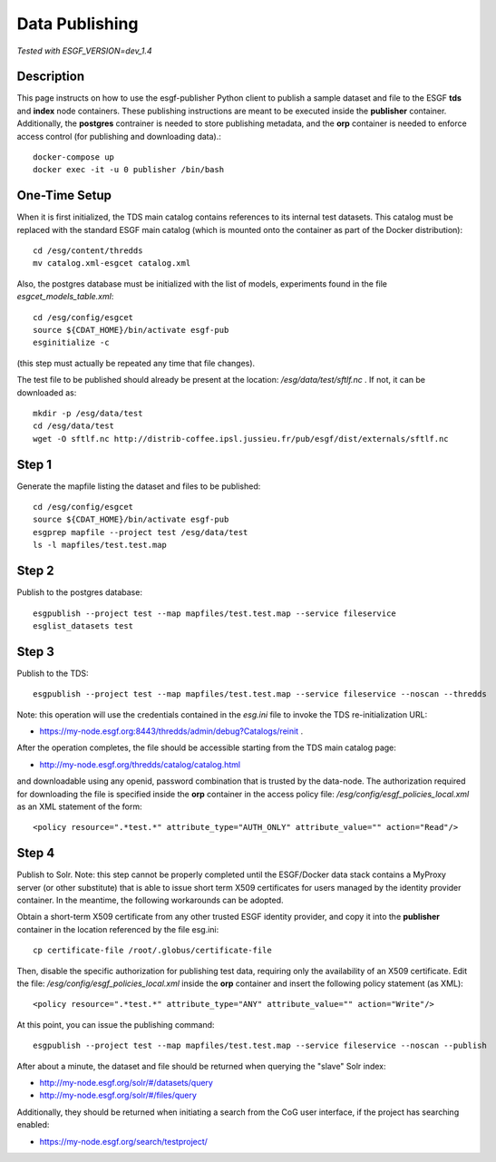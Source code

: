 ***************
Data Publishing
***************

*Tested with ESGF_VERSION=dev_1.4*

Description
===========

This page instructs on how to use the esgf-publisher Python client to
publish a sample dataset and file to the ESGF **tds** and **index** node
containers. These publishing instructions are meant to be executed inside the
**publisher** container. Additionally, the **postgres** contrainer is needed
to store publishing metadata, and the **orp** container is needed to enforce access
control (for publishing and downloading data).::

  docker-compose up 
  docker exec -it -u 0 publisher /bin/bash

One-Time Setup
==============

When it is first initialized, the TDS main catalog contains references
to its internal test datasets. This catalog must be replaced with the
standard ESGF main catalog (which is mounted onto the container as part
of the Docker distribution)::

  cd /esg/content/thredds
  mv catalog.xml-esgcet catalog.xml

Also, the postgres database must be initialized with the list of models,
experiments found in the file *esgcet_models_table.xml*: ::

  cd /esg/config/esgcet
  source ${CDAT_HOME}/bin/activate esgf-pub 
  esginitialize -c

(this step must actually be repeated any time that file changes).

The test file to be published should already be present at the location:
*/esg/data/test/sftlf.nc* . If not, it can be downloaded as::

  mkdir -p /esg/data/test
  cd /esg/data/test
  wget -O sftlf.nc http://distrib-coffee.ipsl.jussieu.fr/pub/esgf/dist/externals/sftlf.nc

Step 1
======

Generate the mapfile listing the dataset and files to be published:: 

  cd /esg/config/esgcet
  source ${CDAT_HOME}/bin/activate esgf-pub 
  esgprep mapfile --project test /esg/data/test
  ls -l mapfiles/test.test.map

Step 2
======

Publish to the postgres database::
  
  esgpublish --project test --map mapfiles/test.test.map --service fileservice
  esglist_datasets test

Step 3
======

Publish to the TDS::

  esgpublish --project test --map mapfiles/test.test.map --service fileservice --noscan --thredds

Note: this operation will use the credentials contained in the *esg.ini*
file to invoke the TDS re-initialization URL: 

* https://my-node.esgf.org:8443/thredds/admin/debug?Catalogs/reinit .

After the operation completes, the file should be accessible starting
from the TDS main catalog page: 

* http://my-node.esgf.org/thredds/catalog/catalog.html

and downloadable using any openid, password combination that is trusted
by the data-node. The authorization required for downloading the file is
specified inside the **orp** container in the access policy file: */esg/config/esgf_policies_local.xml*
as an XML statement of the form::

   <policy resource=".*test.*" attribute_type="AUTH_ONLY" attribute_value="" action="Read"/>


Step 4
======

Publish to Solr. Note: this step cannot be properly completed until the
ESGF/Docker data stack contains a MyProxy server (or other substitute)
that is able to issue short term X509 certificates for users managed by
the identity provider container. In the meantime, the following
workarounds can be adopted.

Obtain a short-term X509 certificate from any other trusted ESGF
identity provider, and copy it into the **publisher** container in the location
referenced by the file esg.ini::

  cp certificate-file /root/.globus/certificate-file

Then, disable the specific authorization for publishing test data, requiring only
the availability of an X509 certificate. Edit the file: */esg/config/esgf_policies_local.xml*
inside the **orp** container
and insert the following policy statement (as XML)::

  <policy resource=".*test.*" attribute_type="ANY" attribute_value="" action="Write"/>

At this point, you can issue the publishing command::

  esgpublish --project test --map mapfiles/test.test.map --service fileservice --noscan --publish

After about a minute, the dataset and file should be returned when
querying the "slave" Solr index:

* http://my-node.esgf.org/solr/#/datasets/query
* http://my-node.esgf.org/solr/#/files/query

Additionally, they should be returned when initiating a search from the
CoG user interface, if the project has searching enabled:

* https://my-node.esgf.org/search/testproject/
